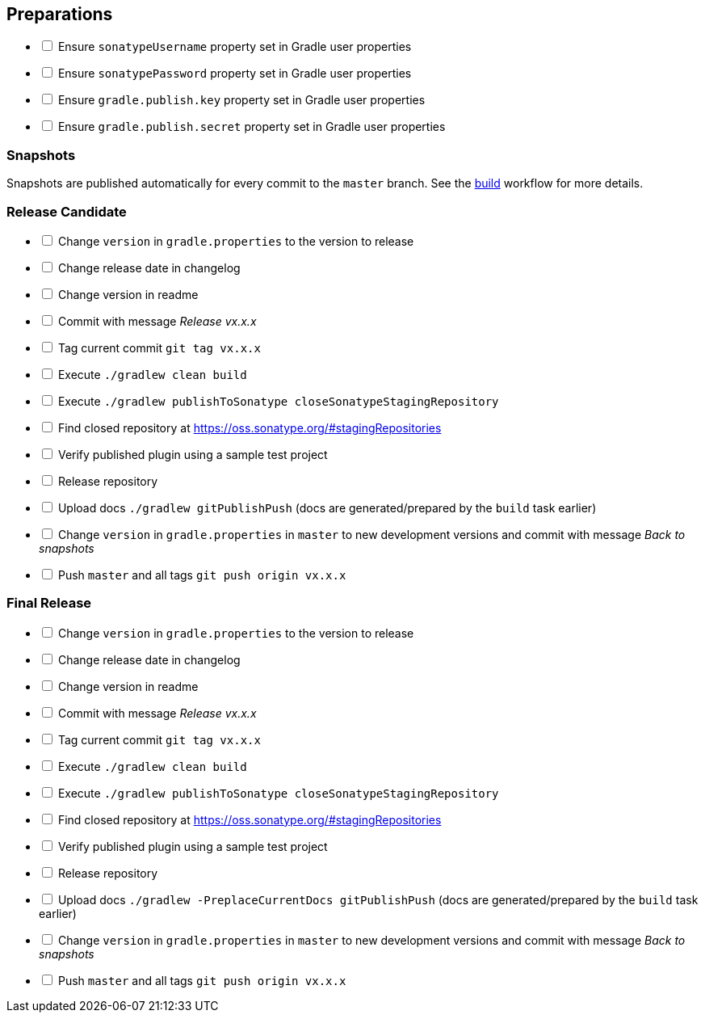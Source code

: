 == Preparations

[%interactive]
* [ ] Ensure `sonatypeUsername` property set in Gradle user properties
* [ ] Ensure `sonatypePassword` property set in Gradle user properties
* [ ] Ensure `gradle.publish.key` property set in Gradle user properties
* [ ] Ensure `gradle.publish.secret` property set in Gradle user properties

=== Snapshots

Snapshots are published automatically for every commit to the `master` branch. See the
https://github.com/ciscoo/cxf-codegen-gradle/blob/master/.github/workflows/build.yml[build] workflow for more details.

=== Release Candidate

[%interactive]
* [ ] Change `version` in `gradle.properties` to the version to release
* [ ] Change release date in changelog
* [ ] Change version in readme
* [ ] Commit with message _Release vx.x.x_
* [ ] Tag current commit `git tag vx.x.x`
* [ ] Execute `./gradlew clean build`
* [ ] Execute `./gradlew publishToSonatype closeSonatypeStagingRepository`
* [ ] Find closed repository at https://oss.sonatype.org/#stagingRepositories
* [ ] Verify published plugin using a sample test project
* [ ] Release repository
* [ ] Upload docs `./gradlew gitPublishPush` (docs are generated/prepared by the `build` task earlier)
* [ ] Change `version` in `gradle.properties` in `master` to new development versions and commit with message _Back to snapshots_
* [ ] Push `master` and all tags `git push origin vx.x.x`

=== Final Release

[%interactive]
* [ ] Change `version` in `gradle.properties` to the version to release
* [ ] Change release date in changelog
* [ ] Change version in readme
* [ ] Commit with message _Release vx.x.x_
* [ ] Tag current commit `git tag vx.x.x`
* [ ] Execute `./gradlew clean build`
* [ ] Execute `./gradlew publishToSonatype closeSonatypeStagingRepository`
* [ ] Find closed repository at https://oss.sonatype.org/#stagingRepositories
* [ ] Verify published plugin using a sample test project
* [ ] Release repository
* [ ] Upload docs `./gradlew -PreplaceCurrentDocs gitPublishPush` (docs are generated/prepared by the `build` task earlier)
* [ ] Change `version` in `gradle.properties` in `master` to new development versions and commit with message _Back to snapshots_
* [ ] Push `master` and all tags `git push origin vx.x.x`

